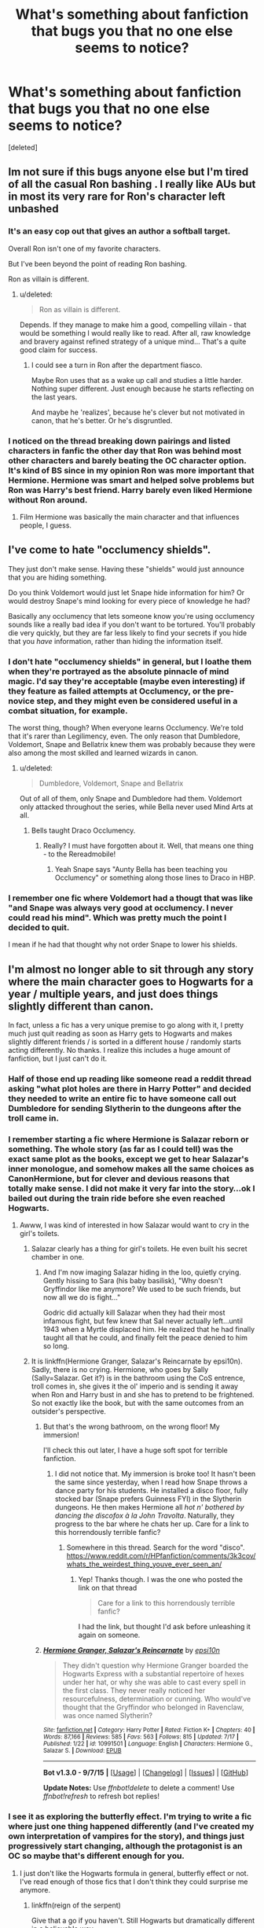 #+TITLE: What's something about fanfiction that bugs you that no one else seems to notice?

* What's something about fanfiction that bugs you that no one else seems to notice?
:PROPERTIES:
:Score: 21
:DateUnix: 1441723608.0
:DateShort: 2015-Sep-08
:FlairText: Discussion
:END:
[deleted]


** Im not sure if this bugs anyone else but I'm tired of all the casual Ron bashing . I really like AUs but in most its very rare for Ron's character left unbashed
:PROPERTIES:
:Author: nesteajuicebox
:Score: 30
:DateUnix: 1441747985.0
:DateShort: 2015-Sep-09
:END:

*** It's an easy cop out that gives an author a softball target.

Overall Ron isn't one of my favorite characters.

But I've been beyond the point of reading Ron bashing.

Ron as villain is different.
:PROPERTIES:
:Author: LothartheDestroyer
:Score: 8
:DateUnix: 1441771519.0
:DateShort: 2015-Sep-09
:END:

**** u/deleted:
#+begin_quote
  Ron as villain is different.
#+end_quote

Depends. If they manage to make him a good, compelling villain - that would be something I would really like to read. After all, raw knowledge and bravery against refined strategy of a unique mind... That's a quite good claim for success.
:PROPERTIES:
:Score: 4
:DateUnix: 1441846340.0
:DateShort: 2015-Sep-10
:END:

***** I could see a turn in Ron after the department fiasco.

Maybe Ron uses that as a wake up call and studies a little harder. Nothing super different. Just enough because he starts reflecting on the last years.

And maybe he 'realizes', because he's clever but not motivated in canon, that he's better. Or he's disgruntled.
:PROPERTIES:
:Author: LothartheDestroyer
:Score: 1
:DateUnix: 1441847467.0
:DateShort: 2015-Sep-10
:END:


*** I noticed on the thread breaking down pairings and listed characters in fanfic the other day that Ron was behind most other characters and barely beating the OC character option. It's kind of BS since in my opinion Ron was more important that Hermione. Hermione was smart and helped solve problems but Ron was Harry's best friend. Harry barely even liked Hermione without Ron around.
:PROPERTIES:
:Author: Ryder10
:Score: 5
:DateUnix: 1441801638.0
:DateShort: 2015-Sep-09
:END:

**** Film Hermione was basically the main character and that influences people, I guess.
:PROPERTIES:
:Author: 360Saturn
:Score: 1
:DateUnix: 1441855017.0
:DateShort: 2015-Sep-10
:END:


** I've come to hate "occlumency shields".

They just don't make sense. Having these "shields" would just announce that you are hiding something.

Do you think Voldemort would just let Snape hide information for him? Or would destroy Snape's mind looking for every piece of knowledge he had?

Basically any occlumency that lets someone know you're using occlumency sounds like a really bad idea if you don't want to be tortured. You'll probably die very quickly, but they are far less likely to find your secrets if you hide that you /have/ information, rather than hiding the information itself.
:PROPERTIES:
:Author: Slindish
:Score: 22
:DateUnix: 1441747577.0
:DateShort: 2015-Sep-09
:END:

*** I don't hate "occlumency shields" in general, but I loathe them when they're portrayed as the absolute pinnacle of mind magic. I'd say they're acceptable (maybe even interesting) if they feature as failed attempts at Occlumency, or the pre-novice step, and they might even be considered useful in a combat situation, for example.

The worst thing, though? When everyone learns Occlumency. We're told that it's rarer than Legilimency, even. The only reason that Dumbledore, Voldemort, Snape and Bellatrix knew them was probably because they were also among the most skilled and learned wizards in canon.
:PROPERTIES:
:Author: Ihateseatbelts
:Score: 15
:DateUnix: 1441754523.0
:DateShort: 2015-Sep-09
:END:

**** u/deleted:
#+begin_quote
  Dumbledore, Voldemort, Snape and Bellatrix
#+end_quote

Out of all of them, only Snape and Dumbledore had them. Voldemort only attacked throughout the series, while Bella never used Mind Arts at all.
:PROPERTIES:
:Score: 1
:DateUnix: 1441846447.0
:DateShort: 2015-Sep-10
:END:

***** Bells taught Draco Occlumency.
:PROPERTIES:
:Score: 1
:DateUnix: 1441848142.0
:DateShort: 2015-Sep-10
:END:

****** Really? I must have forgotten about it. Well, that means one thing - to the Rereadmobile!
:PROPERTIES:
:Score: 1
:DateUnix: 1441848279.0
:DateShort: 2015-Sep-10
:END:

******* Yeah Snape says "Aunty Bella has been teaching you Occlumency" or something along those lines to Draco in HBP.
:PROPERTIES:
:Score: 1
:DateUnix: 1441848480.0
:DateShort: 2015-Sep-10
:END:


*** I remember one fic where Voldemort had a thougt that was like "and Snape was always very good at occlumency. I never could read his mind". Which was pretty much the point I decided to quit.

I mean if he had that thought why not order Snape to lower his shields.
:PROPERTIES:
:Author: Distaly
:Score: 1
:DateUnix: 1441825170.0
:DateShort: 2015-Sep-09
:END:


** I'm almost no longer able to sit through any story where the main character goes to Hogwarts for a year / multiple years, and just does things slightly different than canon.

In fact, unless a fic has a very unique premise to go along with it, I pretty much just quit reading as soon as Harry gets to Hogwarts and makes slightly different friends / is sorted in a different house / randomly starts acting differently. No thanks. I realize this includes a huge amount of fanfiction, but I just can't do it.
:PROPERTIES:
:Author: Pashow
:Score: 41
:DateUnix: 1441727873.0
:DateShort: 2015-Sep-08
:END:

*** Half of those end up reading like someone read a reddit thread asking "what plot holes are there in Harry Potter" and decided they needed to write an entire fic to have someone call out Dumbledore for sending Slytherin to the dungeons after the troll came in.
:PROPERTIES:
:Score: 36
:DateUnix: 1441730802.0
:DateShort: 2015-Sep-08
:END:


*** I remember starting a fic where Hermione is Salazar reborn or something. The whole story (as far as I could tell) was the exact same plot as the books, except we get to hear Salazar's inner monologue, and somehow makes all the same choices as CanonHermione, but for clever and devious reasons that totally make sense. I did not make it very far into the story...ok I bailed out during the train ride before she even reached Hogwarts.
:PROPERTIES:
:Score: 24
:DateUnix: 1441740725.0
:DateShort: 2015-Sep-09
:END:

**** Awww, I was kind of interested in how Salazar would want to cry in the girl's toilets.
:PROPERTIES:
:Author: BobVosh
:Score: 16
:DateUnix: 1441760193.0
:DateShort: 2015-Sep-09
:END:

***** Salazar clearly has a thing for girl's toilets. He even built his secret chamber in one.
:PROPERTIES:
:Author: PsychoGeek
:Score: 20
:DateUnix: 1441773658.0
:DateShort: 2015-Sep-09
:END:

****** And I'm now imaging Salazar hiding in the loo, quietly crying. Gently hissing to Sara (his baby basilisk), "Why doesn't Gryffindor like me anymore? We used to be such friends, but now all we do is fight..."

Godric did actually kill Salazar when they had their most infamous fight, but few knew that Sal never actually left...until 1943 when a Myrtle displaced him. He realized that he had finally taught all that he could, and finally felt the peace denied to him so long.
:PROPERTIES:
:Author: BobVosh
:Score: 5
:DateUnix: 1441793798.0
:DateShort: 2015-Sep-09
:END:


***** It is linkffn(Hermione Granger, Salazar's Reincarnate by epsi10n). Sadly, there is no crying. Hermione, who goes by Sally (Sally=Salazar. Get it?) is in the bathroom using the CoS entrence, troll comes in, she gives it the ol' imperio and is sending it away when Ron and Harry bust in and she has to pretend to be frightened. So not exactly like the book, but with the same outcomes from an outsider's perspective.
:PROPERTIES:
:Score: 4
:DateUnix: 1441804871.0
:DateShort: 2015-Sep-09
:END:

****** But that's the wrong bathroom, on the wrong floor! My immersion!

I'll check this out later, I have a huge soft spot for terrible fanfiction.
:PROPERTIES:
:Author: BobVosh
:Score: 3
:DateUnix: 1441805242.0
:DateShort: 2015-Sep-09
:END:

******* I did not notice that. My immersion is broke too! It hasn't been the same since yesterday, when I read how Snape throws a dance party for his students. He installed a disco floor, fully stocked bar (Snape prefers Guinness FYI) in the Slytherin dungeons. He then makes Hermione all /hot n' bothered by dancing the discofox à la John Travolta/. Naturally, they progress to the bar where he chats her up. Care for a link to this horrendously terrible fanfic?
:PROPERTIES:
:Score: 2
:DateUnix: 1441806096.0
:DateShort: 2015-Sep-09
:END:

******** Somewhere in this thread. Search for the word "disco". [[https://www.reddit.com/r/HPfanfiction/comments/3k3cov/whats_the_weirdest_thing_youve_ever_seen_an/]]
:PROPERTIES:
:Score: 1
:DateUnix: 1441846668.0
:DateShort: 2015-Sep-10
:END:

********* Yep! Thanks though. I was the one who posted the link on that thread

#+begin_quote
  Care for a link to this horrendously terrible fanfic?
#+end_quote

I had the link, but thought I'd ask before unleashing it again on someone.
:PROPERTIES:
:Score: 1
:DateUnix: 1441851178.0
:DateShort: 2015-Sep-10
:END:


****** [[http://www.fanfiction.net/s/10991501/1/][*/Hermione Granger, Salazar's Reincarnate/*]] by [[https://www.fanfiction.net/u/5555081/epsi10n][/epsi10n/]]

#+begin_quote
  They didn't question why Hermione Granger boarded the Hogwarts Express with a substantial repertoire of hexes under her hat, or why she was able to cast every spell in the first class. They never really noticed her resourcefulness, determination or cunning. Who would've thought that the Gryffindor who belonged in Ravenclaw, was once named Slytherin?
#+end_quote

^{/Site/: [[http://www.fanfiction.net/][fanfiction.net]] *|* /Category/: Harry Potter *|* /Rated/: Fiction K+ *|* /Chapters/: 40 *|* /Words/: 87,166 *|* /Reviews/: 585 *|* /Favs/: 563 *|* /Follows/: 815 *|* /Updated/: 7/17 *|* /Published/: 1/22 *|* /id/: 10991501 *|* /Language/: English *|* /Characters/: Hermione G., Salazar S. *|* /Download/: [[http://www.p0ody-files.com/ff_to_ebook/mobile/makeEpub.php?id=10991501][EPUB]]}

--------------

*Bot v1.3.0 - 9/7/15* *|* [[[https://github.com/tusing/reddit-ffn-bot/wiki/Usage][Usage]]] | [[[https://github.com/tusing/reddit-ffn-bot/wiki/Changelog][Changelog]]] | [[[https://github.com/tusing/reddit-ffn-bot/issues/][Issues]]] | [[[https://github.com/tusing/reddit-ffn-bot/][GitHub]]]

*Update Notes:* Use /ffnbot!delete/ to delete a comment! Use /ffnbot!refresh/ to refresh bot replies!
:PROPERTIES:
:Author: FanfictionBot
:Score: 1
:DateUnix: 1441804926.0
:DateShort: 2015-Sep-09
:END:


*** I see it as exploring the butterfly effect. I'm trying to write a fic where just one thing happened differently (and I've created my own interpretation of vampires for the story), and things just progressively start changing, although the protagonist is an OC so maybe that's different enough for you.
:PROPERTIES:
:Author: Riversz
:Score: 11
:DateUnix: 1441740545.0
:DateShort: 2015-Sep-08
:END:

**** I just don't like the Hogwarts formula in general, butterfly effect or not. I've read enough of those fics that I don't think they could surprise me anymore.
:PROPERTIES:
:Author: Pashow
:Score: 4
:DateUnix: 1441740743.0
:DateShort: 2015-Sep-09
:END:

***** linkffn(reign of the serpent)

Give that a go if you haven't. Still Hogwarts but dramatically different in a believable way.
:PROPERTIES:
:Score: 1
:DateUnix: 1441752542.0
:DateShort: 2015-Sep-09
:END:


*** Tagging on to this idea... ever since [[https://www.reddit.com/r/HPfanfiction/comments/2zlo3f/on_horcruxes_and_why_i_think_most_fanfiction/?][this]] post on fanfic horcrux usage, I am just ruined for stories that basically retell the later years with minimal changes.

The point of fanfiction to me is come up with /different/ plot devices. I too am bored from exploring the same plot from 50 different character perspectives.
:PROPERTIES:
:Author: lurkielurker
:Score: 11
:DateUnix: 1441742284.0
:DateShort: 2015-Sep-09
:END:


*** Goddamn, this. I keep finding that it takes me way too long to figure out that the writer really isn't going to go anywhere new with their story, or it's more idle hope than anything else that keeps me reading. Either way, at the end I feel like a sucker.
:PROPERTIES:
:Author: Dromeo
:Score: 5
:DateUnix: 1441736212.0
:DateShort: 2015-Sep-08
:END:

**** u/deleted:
#+begin_quote
  Either way, at the end I feel like a sucker
#+end_quote

Agreed.
:PROPERTIES:
:Score: 1
:DateUnix: 1441740858.0
:DateShort: 2015-Sep-09
:END:


*** /cough/ linkffn(pride of time by Anubis Ankh) /cough/

[Spoiler]The moment she slots herself back into the timeline, she just does things exactly as she did in cannon with a few minor changes. God damn it, you're in your 30's with a kid! Why are you behaving like a teenager?[/spoiler]
:PROPERTIES:
:Author: blueocean43
:Score: 4
:DateUnix: 1441752229.0
:DateShort: 2015-Sep-09
:END:

**** [[http://www.fanfiction.net/s/7453087/1/][*/Pride of Time/*]] by [[https://www.fanfiction.net/u/1632752/Anubis-Ankh][/Anubis Ankh/]]

#+begin_quote
  Hermione quite literally crashes her way back through time by roughly twenty years. There is no going back; the only way is to go forward. And when one unwittingly interferes with time, what one expects may not be what time finds...
#+end_quote

^{/Site/: [[http://www.fanfiction.net/][fanfiction.net]] *|* /Category/: Harry Potter *|* /Rated/: Fiction M *|* /Chapters/: 50 *|* /Words/: 554,906 *|* /Reviews/: 2,041 *|* /Favs/: 2,510 *|* /Follows/: 998 *|* /Updated/: 3/16/2012 *|* /Published/: 10/10/2011 *|* /Status/: Complete *|* /id/: 7453087 *|* /Language/: English *|* /Genre/: Romance/Adventure *|* /Characters/: Hermione G., Severus S. *|* /Download/: [[http://www.p0ody-files.com/ff_to_ebook/mobile/makeEpub.php?id=7453087][EPUB]]}

--------------

*Bot v1.3.0 - 9/7/15* *|* [[[https://github.com/tusing/reddit-ffn-bot/wiki/Usage][Usage]]] | [[[https://github.com/tusing/reddit-ffn-bot/wiki/Changelog][Changelog]]] | [[[https://github.com/tusing/reddit-ffn-bot/issues/][Issues]]] | [[[https://github.com/tusing/reddit-ffn-bot/][GitHub]]]

*Update Notes:* Use /ffnbot!delete/ to delete a comment! Use /ffnbot!refresh/ to refresh bot replies!
:PROPERTIES:
:Author: FanfictionBot
:Score: 3
:DateUnix: 1441752255.0
:DateShort: 2015-Sep-09
:END:


**** Damn. Looked interesting too.
:PROPERTIES:
:Score: 1
:DateUnix: 1441753335.0
:DateShort: 2015-Sep-09
:END:


*** Lol

Damn you seem to love canon xD yeah, most fan fiction is Pretty different than canon.
:PROPERTIES:
:Score: 1
:DateUnix: 1441730499.0
:DateShort: 2015-Sep-08
:END:

**** I don't know if you're just being sarcastic, but I was actually pointing out how much I hate fanfiction that feels the same as canon, but with slight adjustments.
:PROPERTIES:
:Author: Pashow
:Score: 10
:DateUnix: 1441731269.0
:DateShort: 2015-Sep-08
:END:

***** Oh :x I read it completely wrong then :/ my bad
:PROPERTIES:
:Score: 6
:DateUnix: 1441731707.0
:DateShort: 2015-Sep-08
:END:


** Bashing. While I've read very good bashing fics, the rare one-of-a-thousand rounded characterizations of popularly hated characters make me really start to avoid 'bashing' in summaries. A little motivation beyond "he's just evil" goes a long way.

A couple characters I'd like to see fully fleshed more often: Percy Weasley, Peter Pettigrew, Cornelius Fudge

Umbridge can stay 1D evil.
:PROPERTIES:
:Author: inimically
:Score: 32
:DateUnix: 1441728222.0
:DateShort: 2015-Sep-08
:END:

*** Cornelius Fudge is simple: he wants to stay as minister for magic and he wants to become filthy rich. Lucius Malfoy gives him money and support within the wizegamot, in exchange for some nasty policies, bribes and other things here and there.

On the other hand, he wants to keep living the good life and stay in power so bad he becomes scared of Voldemort returning and him losing his position as minister, hence his Dumbledore and Harry bashing.

That's Fudge for you.
:PROPERTIES:
:Author: BigFatNo
:Score: 2
:DateUnix: 1441853137.0
:DateShort: 2015-Sep-10
:END:


*** I've actually been thinking of writing a short fic about Percy, and a story with good Pettigrew, bad Remus.
:PROPERTIES:
:Author: Nyetro90999
:Score: 2
:DateUnix: 1441734551.0
:DateShort: 2015-Sep-08
:END:

**** What if Remus was the real secret keeper 'cause James didn't trust Peter, but after betraying the Potters Remus Imperiused and confunded Peter to kill Sirius, which Peter failed at because he was trying to resist the curse and accidentally pointed his wand backwards? Then he went into hiding because he's scared of Remus?
:PROPERTIES:
:Author: cavelioness
:Score: 5
:DateUnix: 1441778392.0
:DateShort: 2015-Sep-09
:END:


** i hate when they basically ruin the whole idea of a bit of magic by giving it an upgrade. like when legilemecy becomes so strong the have probes instead of eye contact. or things like, sensing when something is full of dark magic immediately morphs into i can see wards with my actual eyes, or, i know exactly which charm is on this thing. ergh. lacks originality.
:PROPERTIES:
:Author: tomintheconer
:Score: 14
:DateUnix: 1441735909.0
:DateShort: 2015-Sep-08
:END:

*** I don't mind so much if there's an upgrade, I do mind when the main character has all the upgrades the author could think of. Magesight, telekinesis, natural healing (without a wand, spell or potions), magical animagus form /with/ the magical creature's abilities, invisibility (again without spells or a wand, just an ability), natural empath. I've read a fic where the protagonist had all these abilities, I didn't finish it so she might have had more, but I'd rather not know I think.
:PROPERTIES:
:Author: Riversz
:Score: 11
:DateUnix: 1441741010.0
:DateShort: 2015-Sep-09
:END:


** When Fleur is a Veela. In canon she's a quarter Veela, and doesn't exhibit any of the hypnotic abilities of the full-blooded ones at the World Cup.
:PROPERTIES:
:Score: 13
:DateUnix: 1441740313.0
:DateShort: 2015-Sep-08
:END:

*** I've always had it as headcanon that Veela breed true- If a Veela has a child, it will be both female and Veela, always. I can see why it would bother you, but it's not something that pickles my gherkins.
:PROPERTIES:
:Author: bloopenstein
:Score: 10
:DateUnix: 1441741405.0
:DateShort: 2015-Sep-09
:END:

**** Too be fair I don't think canon ever explicitly states the degree of Fluers Veela-ness. We know she has at least one Veela grandparent and Harry assumes that means she is quarter Veela and is never contradicted on it.
:PROPERTIES:
:Author: Thsle
:Score: 17
:DateUnix: 1441746749.0
:DateShort: 2015-Sep-09
:END:


**** That's how I treat it as well in my stories. Though I tend to not give them an "aura". They have to actually dance to captivate people.
:PROPERTIES:
:Author: Starfox5
:Score: 6
:DateUnix: 1441747505.0
:DateShort: 2015-Sep-09
:END:

***** Fleur causes people to get entranced without dancing, no? At least partially. I've always thought you're Veela or not, no half-Veela. However someone pointed out to me that Fleur uses a wand, when non-humans are forbidden from doing so. I think this might mean Fleur is only able to because she's 3/4 human, but really its all theory.
:PROPERTIES:
:Author: howtopleaseme
:Score: 10
:DateUnix: 1441753457.0
:DateShort: 2015-Sep-09
:END:

****** I thought she causes hormonal teenagers to lose their concentration and manners thanks to her beauty. And since she is from France, whatever restrictions Britain puts on non-humans wouldn't becessarily apply to her.
:PROPERTIES:
:Author: Starfox5
:Score: 4
:DateUnix: 1441755243.0
:DateShort: 2015-Sep-09
:END:


****** Hagrid could use a wand and he's half giant. Isn't Flitwick part goblin as well? My guess is that as long as there is some human, that person can (legally) use a wand.

I do agree with you about Fleur's ability to entrance people (like Ron). My headcanon is that more and more traits are lost as the veela blood is diluted. So, Fleur's kids (not sure about her son) might just look nicer than average.
:PROPERTIES:
:Author: ApteryxAustralis
:Score: 5
:DateUnix: 1441756159.0
:DateShort: 2015-Sep-09
:END:


** All the weird slut shaming and puritanism that gets heaped onto poor Ginny. Like, we see Ron being over protective and the twins teasing her, but suddenly it turns into all her brothers plotting to beat up Ginny's boyfriend while Harry quakes in fear.
:PROPERTIES:
:Author: FloreatCastellum
:Score: 43
:DateUnix: 1441731115.0
:DateShort: 2015-Sep-08
:END:

*** Nothing makes me more frustrated than this. Authors are super guilty of making Hermione a blushing virgin and touting her innocent status as a way to dig at other girls. IDK, I feel that mentality is something I've been noticing more in fics lately, and it's a huge turnoff.
:PROPERTIES:
:Author: lurkielurker
:Score: 20
:DateUnix: 1441742025.0
:DateShort: 2015-Sep-09
:END:

**** Northumbrian is terrible for this which really upsets me because I'm a stickler for canon and his fics are otherwise very good. But you're right it's such a huge turnoff.
:PROPERTIES:
:Author: FloreatCastellum
:Score: 3
:DateUnix: 1441746368.0
:DateShort: 2015-Sep-09
:END:

***** Really? I never picked that up from reading Northumbrian. What characters did you notice it with?
:PROPERTIES:
:Author: 360Saturn
:Score: 7
:DateUnix: 1441749985.0
:DateShort: 2015-Sep-09
:END:

****** It's been a while so I can't remember a lot but there was some weird one when they were all in the pub and Ginny was wearing a tight top and Harry called her out on it. Made me want to vomit. There were a few others as well when he wrote Harry as quite possessive, but that's the one that stands out most clearly in my mind.
:PROPERTIES:
:Author: FloreatCastellum
:Score: 2
:DateUnix: 1441820001.0
:DateShort: 2015-Sep-09
:END:

******* That's true actually, I think Ron called her out on it too and everyone else was staring or something. I think it was a big plot point at the time.
:PROPERTIES:
:Author: 360Saturn
:Score: 2
:DateUnix: 1441834134.0
:DateShort: 2015-Sep-10
:END:

******** Yeah, I'm probably being a bit unfair to him as it's so long ago that I read it and I've clearly got details confused. But I can just remember feeling really uncomfortable with the way he wrote relationships. There's a lot worse out there, of course.
:PROPERTIES:
:Author: FloreatCastellum
:Score: 2
:DateUnix: 1441835698.0
:DateShort: 2015-Sep-10
:END:


*** Didn't Ron have like this deep hatred for Micheal Corner
:PROPERTIES:
:Score: 3
:DateUnix: 1441734729.0
:DateShort: 2015-Sep-08
:END:

**** Yeah but not for Dean.
:PROPERTIES:
:Author: FloreatCastellum
:Score: 7
:DateUnix: 1441735405.0
:DateShort: 2015-Sep-08
:END:

***** Ginny dated Michael Corner, right?
:PROPERTIES:
:Score: 6
:DateUnix: 1441735477.0
:DateShort: 2015-Sep-08
:END:

****** Yes, and you're right that he hated him. But she also dated Dean and Ron didn't have a deep hatred for him.
:PROPERTIES:
:Author: FloreatCastellum
:Score: 9
:DateUnix: 1441737342.0
:DateShort: 2015-Sep-08
:END:

******* Huh. Must have mistaken the Harry-Angst for Ron-Rage, lol.
:PROPERTIES:
:Score: 7
:DateUnix: 1441737784.0
:DateShort: 2015-Sep-08
:END:


**** He was a twat though.
:PROPERTIES:
:Score: 3
:DateUnix: 1441739968.0
:DateShort: 2015-Sep-08
:END:

***** Ron's kinda a twat too, so it's not good reasoning.
:PROPERTIES:
:Score: 5
:DateUnix: 1441740178.0
:DateShort: 2015-Sep-08
:END:


***** Was he?
:PROPERTIES:
:Score: 3
:DateUnix: 1441740208.0
:DateShort: 2015-Sep-08
:END:

****** You've no idea, mate. Absolute tosser.
:PROPERTIES:
:Author: Ihateseatbelts
:Score: 6
:DateUnix: 1441742743.0
:DateShort: 2015-Sep-09
:END:


*** I hate the slut shaming, and virgin worshipping no matter what character is affected.
:PROPERTIES:
:Author: Starfox5
:Score: 4
:DateUnix: 1441747349.0
:DateShort: 2015-Sep-09
:END:

**** Same, I just read a lot of Harry/Ginny so it comes up there a lot. But I've also seen it for Tonks which enraged me.
:PROPERTIES:
:Author: FloreatCastellum
:Score: 2
:DateUnix: 1441748352.0
:DateShort: 2015-Sep-09
:END:


** I ^{nope} out of fics the moment the author starts in on any Christian/othercrazyreligious-centric viewpoints and/or attempt to convert. I've seen this done in both Slytherin and Gryffindor ways; sometimes it is a subtle undertone that isn't entirely obvious at first, and other times it is as though the bible/book of mormon/etc. is being whacked upon my head by the author. I'm not sure if most people consider critiquing something like religion in a review a taboo, but it irritates me more than you can believe, and I nope the f*ck out as quickly as possible.

Contrary to this opinion, if someone makes some kind of really well thought-out reasoning for wizards to be celebrating traditional "pagan" holidays, /but doesn't turn it into a giant circle-jerk/proselytizing session,/ I'm willing to continue to read. Examples include; magic being more "powerful" on certain days of the year, etc. (I assume they study Astrology for reasons other than being able to name the stars in the sky)
:PROPERTIES:
:Author: paperhurts
:Score: 23
:DateUnix: 1441728443.0
:DateShort: 2015-Sep-08
:END:

*** In "Patron" I have the wizards celebrate Pagan holidays and worship pagan gods. They don't do it for any magical reason, they changed to Pagan worship around the time the SoS was implemented, since Christians were hunting witches. Most are about as religious as the average European, aka not at all, and just going through the motions, but some are true believers.
:PROPERTIES:
:Author: Starfox5
:Score: 10
:DateUnix: 1441747258.0
:DateShort: 2015-Sep-09
:END:

**** Just want to let you know that I am currently in the middle of your story. I didn't realize you were a poster here. It's very enjoyable. :)
:PROPERTIES:
:Author: rowanbrierbrook
:Score: 7
:DateUnix: 1441748818.0
:DateShort: 2015-Sep-09
:END:

***** Thanks!
:PROPERTIES:
:Author: Starfox5
:Score: 2
:DateUnix: 1441752585.0
:DateShort: 2015-Sep-09
:END:


**** I love your fic. :)

You update fast too which is awesome. I always love a WIP that I don't have to reread every time a new chapter comes out.
:PROPERTIES:
:Score: 3
:DateUnix: 1441756260.0
:DateShort: 2015-Sep-09
:END:

***** Thanks! Weekly updates also allow me to use cliffhangers without feeling bad about it :)

(Nothing worse than a fic abandoned with a cliffhanger.)
:PROPERTIES:
:Author: Starfox5
:Score: 3
:DateUnix: 1441778090.0
:DateShort: 2015-Sep-09
:END:


**** u/paperhurts:
#+begin_quote
  Patron
#+end_quote

TIL: googling "torc" can be a wonderful and terrifying experience.
:PROPERTIES:
:Author: paperhurts
:Score: 2
:DateUnix: 1441749863.0
:DateShort: 2015-Sep-09
:END:

***** That must be a result of google tailoring the search results - all I get are pics of the jewelry, and some links to robotics and racing.
:PROPERTIES:
:Author: Starfox5
:Score: 5
:DateUnix: 1441752665.0
:DateShort: 2015-Sep-09
:END:

****** ...just what are you implying about my Google habits?
:PROPERTIES:
:Author: paperhurts
:Score: 5
:DateUnix: 1441764728.0
:DateShort: 2015-Sep-09
:END:

******* Clearly you hate jewelry wearing robots.
:PROPERTIES:
:Author: LothartheDestroyer
:Score: 5
:DateUnix: 1441771363.0
:DateShort: 2015-Sep-09
:END:

******** I love all robots.
:PROPERTIES:
:Author: paperhurts
:Score: 1
:DateUnix: 1441772599.0
:DateShort: 2015-Sep-09
:END:


*** Magical holiday rituals are going to be playing an increasingly larger role in my fic, "The Power of Love," due to the religious beliefs and practices of a particular group. Those beliefs aren't shared by all magicals, and not even all members of that group have the exact same beliefs. Although I describe very real and significant effects of the rituals, I'm going to try to avoid saying which, if any, of the explanations are true... even if the obvious one is most likely.

Regardless, none of them are my beliefs. All of the elements of the rituals come from mythology, ancient practices, and contemporary practices, but put together in my own way. I've always felt that there hasn't been enough fanfics that explore the idea that if the magical world had any sort of religion, it would likely lean towards ancient pagan practices (and, again, I'm not pagan, so no proselytizing here). Off the top of my head, "Beltane Child" is the only one that really tries and succeeds.
:PROPERTIES:
:Author: philosophize
:Score: 3
:DateUnix: 1441752108.0
:DateShort: 2015-Sep-09
:END:


** When the first Hogwarts letter is sent on July 31st.
:PROPERTIES:
:Author: ryanvdb
:Score: 11
:DateUnix: 1441738690.0
:DateShort: 2015-Sep-08
:END:

*** Also, when it's sent on their birthdays.
:PROPERTIES:
:Author: ApteryxAustralis
:Score: 11
:DateUnix: 1441747134.0
:DateShort: 2015-Sep-09
:END:

**** My head-canon was always that muggleborns do actually have a member of the Hogwarts staff deliver their first Hogwarts letter in person around their 11th birthday based on who would have free time in their schedule. (Muggleborns with birthdays between about July 15th and September 1st would get them near the beginning of the summer) This way the teachers aren't spending all of July going from one muggleborn house to the next explaining everything and then taking one giant group of 30 muggleborns and their families to Diagon Alley. But after that the letters just come sometime during the summer.
:PROPERTIES:
:Author: Ryder10
:Score: 5
:DateUnix: 1441803088.0
:DateShort: 2015-Sep-09
:END:


**** Or when its due back the same day. I doubt that that issue hasn't come up before. I doubt that Dumbles/McG wouldn't have already fixed it.
:PROPERTIES:
:Author: Nyetro90999
:Score: 4
:DateUnix: 1441759144.0
:DateShort: 2015-Sep-09
:END:

***** Canon has this in one of the more frustrating calendar goofs- 5th year, Umbridge gets the DADA post two days before the Express and thus the WHOLE BOOKLIST doesn't get sent until the next morning, forcing 200+ parents into Flourish & Blotts on that one day looking for textbooks that they only /might/ have in stock since the work is so useless and juvenile.
:PROPERTIES:
:Author: wordhammer
:Score: 7
:DateUnix: 1441773543.0
:DateShort: 2015-Sep-09
:END:

****** AUGH what the hell.
:PROPERTIES:
:Author: Karinta
:Score: 1
:DateUnix: 1441836028.0
:DateShort: 2015-Sep-10
:END:

******* I know, right? This thing with JKR, maths and calendars is really pushing my editorial tolerance.

I rather enjoyed someone's somewhat agreeable solution to the 'every year September first is a Sunday' problem by removing one day from the year and skipping the whole leap-year notion. That still doesn't put Halloween on a Friday or Valentines on the weekend, but it's a start. I think the lost day was January or May 31st.
:PROPERTIES:
:Author: wordhammer
:Score: 2
:DateUnix: 1441898461.0
:DateShort: 2015-Sep-10
:END:


** When the Dursleys have a dining room. Completely breaks my immersion in the story for some reason.
:PROPERTIES:
:Author: Lane_Anasazi
:Score: 30
:DateUnix: 1441739892.0
:DateShort: 2015-Sep-08
:END:

*** What kind of self-respecting suburban middle-class family doesn't have a dining room? Do they eat on the floor like /pigs/?

Edit: hold the phone. [[http://plum.cream.org/HP/poa/00253.jpg][What's this]].
:PROPERTIES:
:Author: Dromeo
:Score: 16
:DateUnix: 1441743591.0
:DateShort: 2015-Sep-09
:END:

**** A breakfast table, clearly. A dining room implies the kitchen is hidden/not in the same room.
:PROPERTIES:
:Author: blueocean43
:Score: 5
:DateUnix: 1441755805.0
:DateShort: 2015-Sep-09
:END:

***** Then why eat dinner at a breakfast table?
:PROPERTIES:
:Author: Nyetro90999
:Score: 0
:DateUnix: 1441758930.0
:DateShort: 2015-Sep-09
:END:

****** Because you are faaaah too lower-middle class to own a dining room of course, daaahling. /snorts horsily/
:PROPERTIES:
:Author: blueocean43
:Score: 3
:DateUnix: 1441769682.0
:DateShort: 2015-Sep-09
:END:


**** That is the kitchen table.
:PROPERTIES:
:Author: howtopleaseme
:Score: 3
:DateUnix: 1441753605.0
:DateShort: 2015-Sep-09
:END:


*** Just like someone made a fic out of Sally-Anne Perks being mentioned in the sorting ceremony but forgotten afterwards, someone should write a fic based on the controversy surrounding the Dursleys' dining room. The story can be dedicated to Taure.
:PROPERTIES:
:Author: PsychoGeek
:Score: 22
:DateUnix: 1441740458.0
:DateShort: 2015-Sep-08
:END:

**** I guess I'm not familiar with the controversy. What caused it? Do they not have one in the books, but the movie shows their house as having one?
:PROPERTIES:
:Author: ApteryxAustralis
:Score: 8
:DateUnix: 1441747933.0
:DateShort: 2015-Sep-09
:END:

***** They definitely have one in the books, Dudley practices offering to take the dinner guests from the sitting room to the dining room in Chamber of Secrets. This is the dinner party Dobby interrupts. I have no idea what the controversy about the dining room is from, I've seen it mentioned a few times though.
:PROPERTIES:
:Author: howtopleaseme
:Score: 19
:DateUnix: 1441753560.0
:DateShort: 2015-Sep-09
:END:

****** [[https://www.reddit.com/r/HPfanfiction/comments/2r9qmi/whats_the_strangest_review_youve_ever_received/cne1x1p][Stems from this post by /u/taure iirc.]]
:PROPERTIES:
:Score: 8
:DateUnix: 1441756352.0
:DateShort: 2015-Sep-09
:END:

******* That was a great thread.
:PROPERTIES:
:Author: wordhammer
:Score: 5
:DateUnix: 1441759051.0
:DateShort: 2015-Sep-09
:END:


**** u/deleted:
#+begin_quote
  Just like someone made a fic out of Sally-Anne Perks being mentioned in the sorting ceremony but forgotten afterwards
#+end_quote

Link?
:PROPERTIES:
:Score: 2
:DateUnix: 1441847314.0
:DateShort: 2015-Sep-10
:END:

***** Linkffn(the strange disappearance of Sally Anne perks)
:PROPERTIES:
:Score: 2
:DateUnix: 1441848352.0
:DateShort: 2015-Sep-10
:END:

****** Thanks!
:PROPERTIES:
:Score: 2
:DateUnix: 1441849119.0
:DateShort: 2015-Sep-10
:END:


****** [[http://www.fanfiction.net/s/6243892/1/][*/The Strange Disappearance of SallyAnne Perks/*]] by [[https://www.fanfiction.net/u/2289300/Paimpont][/Paimpont/]]

#+begin_quote
  Harry recalls that a pale little girl called Sally-Anne was sorted into Hufflepuff during his first year, but no one else remembers her. Was there really a Sally-Anne? Harry and Hermione set out to solve the chilling mystery of the lost Hogwarts student.
#+end_quote

^{/Site/: [[http://www.fanfiction.net/][fanfiction.net]] *|* /Category/: Harry Potter *|* /Rated/: Fiction T *|* /Chapters/: 11 *|* /Words/: 36,835 *|* /Reviews/: 1,424 *|* /Favs/: 3,071 *|* /Follows/: 1,022 *|* /Updated/: 10/8/2010 *|* /Published/: 8/16/2010 *|* /Status/: Complete *|* /id/: 6243892 *|* /Language/: English *|* /Genre/: Mystery/Suspense *|* /Characters/: Harry P., Hermione G. *|* /Download/: [[http://www.p0ody-files.com/ff_to_ebook/mobile/makeEpub.php?id=6243892][EPUB]]}

--------------

*Bot v1.3.0 - 9/7/15* *|* [[[https://github.com/tusing/reddit-ffn-bot/wiki/Usage][Usage]]] | [[[https://github.com/tusing/reddit-ffn-bot/wiki/Changelog][Changelog]]] | [[[https://github.com/tusing/reddit-ffn-bot/issues/][Issues]]] | [[[https://github.com/tusing/reddit-ffn-bot/][GitHub]]]

*Update Notes:* Use /ffnbot!delete/ to delete a comment! Use /ffnbot!refresh/ to refresh bot replies!
:PROPERTIES:
:Author: FanfictionBot
:Score: 1
:DateUnix: 1441848422.0
:DateShort: 2015-Sep-10
:END:


*** The "Han shot first" of the HP verse?
:PROPERTIES:
:Score: 6
:DateUnix: 1441741093.0
:DateShort: 2015-Sep-09
:END:

**** So ... “Marge shot first”?

Or is it “Snape shot first”?
:PROPERTIES:
:Author: Kazeto
:Score: 1
:DateUnix: 1442114146.0
:DateShort: 2015-Sep-13
:END:


** Pureblood apologetics.

I've seen far too many fics where people try and make the Malfoys seem good by explaining away their pure blood prejudice as them just wanting to protect the traditonal wizarding way of life from muggleborns who won't integrate.

AFAIK there is no evidence of this in canon. All the muggleborn students seem perfectly happy to change over to the wizarding way of doing things. There isn't a lack of integration at all.
:PROPERTIES:
:Author: TheKnightsTippler
:Score: 17
:DateUnix: 1441746848.0
:DateShort: 2015-Sep-09
:END:

*** Celebrating Christian holidays inside of a society that was burned and persecuted by them? Cause for some legitimate fear and long term bias. Then we also have the knowledge of the frightening nuclear weapons non-magicals have, and how wizardkind have next to no equal in that kind firepower.
:PROPERTIES:
:Author: Nyetro90999
:Score: 3
:DateUnix: 1441758774.0
:DateShort: 2015-Sep-09
:END:

**** u/TheKnightsTippler:
#+begin_quote
  Celebrating Christian holidays
#+end_quote

All the Deatheater kids enthusiastically celebrated Christmas and it was never brought up as a problem.

#+begin_quote
  inside of a society that was burned and persecuted by them? Cause for some legitimate fear and long term bias.
#+end_quote

That's a good point, but witch burning finished centuries ago and muggleborns are hardly going to want to persecute themselves.

#+begin_quote
  Then we also have the knowledge of the frightening nuclear weapons non-magicals have, and how wizardkind have next to no equal in that kind firepower.
#+end_quote

Also a good point, but it doesn't have anything to do with muggleborn integration and none of the wizards in HP ever show any fear of muggle weaponry.
:PROPERTIES:
:Author: TheKnightsTippler
:Score: 9
:DateUnix: 1441759602.0
:DateShort: 2015-Sep-09
:END:

***** u/Nyetro90999:
#+begin_quote

  #+begin_quote
    Celebrating Christian holidays
  #+end_quote

  All the Deatheater kids enthusiastically celebrated Christmas and it was never brought up as a problem.
#+end_quote

I concede

#+begin_quote

  #+begin_quote
    inside of a society that was burned and persecuted by them? Cause for some legitimate fear and long term bias.
  #+end_quote

  That's a good point, but witch burning finished centuries ago and muggleborns are hardly going to want to persecute themselves.
#+end_quote

How will the purebloods of this highly reclusive society actually know this though?

#+begin_quote

  #+begin_quote
    Then we also have the knowledge of the frightening nuclear weapons non-magicals have, and how wizardkind have next to no equal in that kind firepower.
  #+end_quote

  Also a good point, but it doesn't have anything to do with muggleborn integration and none of the wizards in HP ever show any fear of muggle weaponry.
#+end_quote

I doubt that purebloods would settle for purifying the wizarding world. Nor for there being more filthy muggles than the mighty wizards. We don't really get to see a whole lot of purebloods face muggle technology in HP. Im basing the fear of something that took an entire country out of a war on my own rational. If I lived in a country that didn't have access to the big booms, I would be scared of these things.
:PROPERTIES:
:Author: Nyetro90999
:Score: -1
:DateUnix: 1441760433.0
:DateShort: 2015-Sep-09
:END:

****** u/TheKnightsTippler:
#+begin_quote
  How will the purebloods of this highly reclusive society actually know this though?

  I doubt that purebloods would settle for purifying the wizarding world. Nor for there being more filthy muggles than the mighty wizards. We don't really get to see a whole lot of purebloods face muggle technology in HP. Im basing the fear of something that took an entire country out of a war on my own rational. If I lived in a country that didn't have access to the big booms, I would be scared of these things.
#+end_quote

I don't think it's unreasonable that there would be a faction within the wizarding world that is against muggles/muggleborns for those reasons and i'm not opposed to fanfics that explore that.

My problem is with fics that use that as a way of justifying Voldemort and his followers actions, when fear of muggles was never a factor in their specific ideology.
:PROPERTIES:
:Author: TheKnightsTippler
:Score: 3
:DateUnix: 1441761920.0
:DateShort: 2015-Sep-09
:END:


** All blond characters being Veelas. ESPECIALLY the Malfoy family. Bugs the living daylights out of me.

Hermione/any other character but Ron where the author blames the lack of a relationship all on Ron for his issues, but acts like Hermione is a saint. Look, I don't like Ron/Hermione at all, but saying Ron's the only one to blame is entirely wrong and rubs me the wrong way. They're BOTH to blame, what with their constant snipping of each other - it isn't one sided folks!

And pairings between an older and younger character...only to discover that the author is using a time-turner. UGH.
:PROPERTIES:
:Score: 15
:DateUnix: 1441748229.0
:DateShort: 2015-Sep-09
:END:

*** I don't think anyone is to blame. The characters don't work together on their own, that is why the pairing sucks. Doesn't mean either character is at fault. I agree though, a lot of stories have saintly perfect Hermione and horrible Ron bashing which I quite dislike.

I especially hate fics that make Hermione a beauty queen. She's suppose to be a rather plain, average girl. Not Emma Watson.
:PROPERTIES:
:Author: howtopleaseme
:Score: 8
:DateUnix: 1441753816.0
:DateShort: 2015-Sep-09
:END:

**** YES to your last comment!

Hermione is plain in the books - she only looks pretty once she's got her hair "tamed" and gets dolled up a bit. Otherwise, she's no beauty. Ron and Harry are average too, in the looks department. I'd have to say most of the main characters aren't winning any prizes in beauty...lol.

Only some characters are said to be explicitly good looking (or were), like Sirius, Bellatrix, Lily Evans, the Patil twins, Fleur, Ginny, Bill, Lockheart...

Somehow in fanfiction though, everyone becomes sex gods. Definitely something I dislike about fanfiction in general - and it isn't limited to HP fanfiction!
:PROPERTIES:
:Score: 13
:DateUnix: 1441756453.0
:DateShort: 2015-Sep-09
:END:

***** It's an easy leap to make about Harry turning into an attractive (handsome or what have you) man after he grows up.

Lily is mentioned to be quite pretty and James isn't exactly ugly. Genetics have already set for Harry to have his moms eyes and dads face.
:PROPERTIES:
:Author: LothartheDestroyer
:Score: 5
:DateUnix: 1441771924.0
:DateShort: 2015-Sep-09
:END:


**** I wouldn't say Hermione is meant to be plain - when she dolls herself up for the Yule Ball, she's striking. I think she is pretty, but usually doesn't spend much time on makeup and styling, which means compared to witches who can and do use magic to pretty themselves up each day, she looks plain.

What I don't like much though is that often she - or whoever Harry goes for - is mentioned as breathtakingly beautiful, etc., as if Harry would never fall for a girl that's not the most beautiful of them all.
:PROPERTIES:
:Author: Starfox5
:Score: 6
:DateUnix: 1441798575.0
:DateShort: 2015-Sep-09
:END:

***** u/howtopleaseme:
#+begin_quote
  when she dolls herself up for the Yule Ball, she's striking
#+end_quote

I'd say she is just looks significantly better than she usually does.
:PROPERTIES:
:Author: howtopleaseme
:Score: 6
:DateUnix: 1441800447.0
:DateShort: 2015-Sep-09
:END:


** I really hate it when authors confuse the names of spells with their incantations. It's "the Killing Curse," not "the Avada Kedavra" or "the death curse." The Patronus Charm, not the "Expecto Patronum," etc.

I mean, seriously. If there's a curse that kills someone, maybe it would be a good idea to /avoid/ saying the words that trigger it whenever you want to refer to it. That's what names are for.
:PROPERTIES:
:Author: lettuceeatcake
:Score: 5
:DateUnix: 1441840200.0
:DateShort: 2015-Sep-10
:END:

*** Hmm, well, with the killing curse there's the bit about needing dark feelings and all that gibberish in order to actually cast it, so I don't think saying it out aloud is an issue for Hermione.

But yeah, some authors butcher spell names really badly.
:PROPERTIES:
:Author: Kazeto
:Score: 2
:DateUnix: 1442114390.0
:DateShort: 2015-Sep-13
:END:


*** Considering Hermione refers to the killing curse as just Avada Kedavra in book 4 canon I don't really see the big deal.
:PROPERTIES:
:Author: PawnJJ
:Score: 1
:DateUnix: 1441955074.0
:DateShort: 2015-Sep-11
:END:


** Crack fics. I'm from Belfast and Craic is slang for fun. It's just a weird thing that i've never gotten used to.

Also I can't read fanfiction on my computer, ipad download or nothing.
:PROPERTIES:
:Score: 5
:DateUnix: 1441723698.0
:DateShort: 2015-Sep-08
:END:

*** Crack IS craic!
:PROPERTIES:
:Author: paperhurts
:Score: 4
:DateUnix: 1441728059.0
:DateShort: 2015-Sep-08
:END:


*** Surprised to see a fellow nordie on here!
:PROPERTIES:
:Score: 4
:DateUnix: 1441740641.0
:DateShort: 2015-Sep-09
:END:

**** There's a good few of us actually. :)
:PROPERTIES:
:Score: 2
:DateUnix: 1441741133.0
:DateShort: 2015-Sep-09
:END:


*** I used to read PDFs on my laptop, but then I got a kindle and I couldn't go back. Now that I have an iPad the fanfic app (when it works) is sooo much better than the email-to-kindle method.
:PROPERTIES:
:Author: lookitslaurie
:Score: 3
:DateUnix: 1441810454.0
:DateShort: 2015-Sep-09
:END:


*** You could always just format a longfic and get it bound using Lulu.com.
:PROPERTIES:
:Author: Karinta
:Score: 1
:DateUnix: 1441836205.0
:DateShort: 2015-Sep-10
:END:


** People blaming Dumbledore for not doing more to prevent Tom Riddle from gaining power during his school years. Everyone seems to forget that Dumbledore wasn't headmaster when Tom was at Hogwarts.
:PROPERTIES:
:Author: Taure
:Score: 2
:DateUnix: 1441879194.0
:DateShort: 2015-Sep-10
:END:


** It's only a little thing, but it drives me batty when fics say English when referring to what country they are in, while they are in Hogwarts.
:PROPERTIES:
:Author: blueocean43
:Score: 1
:DateUnix: 1441879411.0
:DateShort: 2015-Sep-10
:END:
